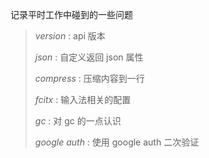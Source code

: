 
记录平时工作中碰到的一些问题

#+BEGIN_QUOTE
[[version.org][version]] : api 版本

[[json.org][json]] : 自定义返回 json 属性

[[compress.org][compress]] : 压缩内容到一行

[[fcitx.org][fcitx]] : 输入法相关的配置

[[gc.org][gc]] : 对 gc 的一点认识

[[google_auth.org][google auth]] : 使用 google auth 二次验证
#+END_QUOTE
